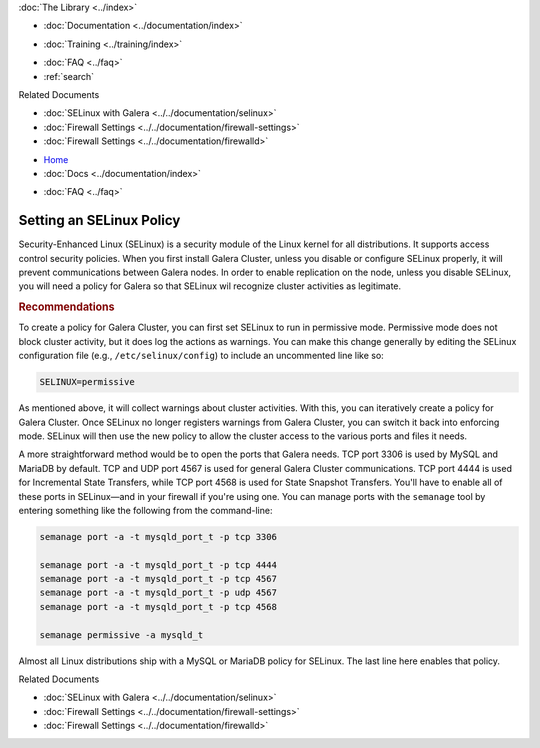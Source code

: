 .. meta::
   :title: Setting an SELinux Policy
   :description:
   :language: en-US
   :keywords:
   :copyright: Codership Oy, 2014 - 2022. All Rights Reserved.


.. container:: left-margin

   .. container:: left-margin-top

      :doc:`The Library <../index>`

   .. container:: left-margin-content

      - :doc:`Documentation <../documentation/index>`

      .. cssclass:: here

         - :doc:`Knowledge Base <./index>`

      - :doc:`Training <../training/index>`

      .. cssclass:: sub-links

         - :doc:`Training Courses <../training/courses/index>`
         - :doc:`Tutorial Articles <../training/tutorials/index>`
         - :doc:`Training Videos <../training/videos/index>`

      - :doc:`FAQ <../faq>`
      - :ref:`search`

      Related Documents

      - :doc:`SELinux with Galera <../../documentation/selinux>`
      - :doc:`Firewall Settings <../../documentation/firewall-settings>`
      - :doc:`Firewall Settings <../../documentation/firewalld>`


.. container:: top-links

   - `Home <https://galeracluster.com>`_
   - :doc:`Docs <../documentation/index>`

   .. cssclass:: here

      - :doc:`KB <./index>`

   .. cssclass:: nav-wider

      - :doc:`Training <../training/index>`

   - :doc:`FAQ <../faq>`


.. cssclass:: library-article
.. _`kb-best-setting-selinux`:

===================================
Setting an SELinux Policy
===================================

.. index::
   pair: Configuration; SELinux

.. rst-class:: article-stats

   Length: 345 words; Published: June 24, 2015; Updated: October 20, 2019; Category: Security; Type: Best Practices

Security-Enhanced Linux (SELinux) is a security module of the Linux kernel for all distributions.  It supports access control security policies.  When you first install Galera Cluster, unless you disable or configure SELinux properly, it will prevent communications between Galera nodes. In order to enable replication on the node, unless you disable SELinux, you will need a policy for Galera so that SELinux wil recognize cluster activities as legitimate.

.. rst-class:: section-heading
.. rubric:: Recommendations

To create a policy for Galera Cluster, you can first set SELinux to run in permissive mode.  Permissive mode does not block cluster activity, but it does log the actions as warnings.  You can make this change generally by editing the SELinux configuration file (e.g., ``/etc/selinux/config``) to include an uncommented line like so:

.. code-block:: console

   SELINUX=permissive

As mentioned above, it will collect warnings about cluster activities. With this, you can iteratively create a policy for Galera Cluster.  Once SELinux no longer registers warnings from Galera Cluster, you can switch it back into enforcing mode.  SELinux will then use the new policy to allow the cluster access to the various ports and files it needs.

A more straightforward method would be to open the ports that Galera needs. TCP port 3306 is used by MySQL and MariaDB by default. TCP and UDP port 4567 is used for general Galera Cluster communications. TCP port 4444 is used for Incremental State Transfers, while TCP port 4568 is used for State Snapshot Transfers. You'll have to enable all of these ports in SELinux |---| and in your firewall if you're using one. You can manage ports with the ``semanage`` tool by entering something like the following from the command-line:

.. code-block:: console

   semanage port -a -t mysqld_port_t -p tcp 3306

   semanage port -a -t mysqld_port_t -p tcp 4444
   semanage port -a -t mysqld_port_t -p tcp 4567
   semanage port -a -t mysqld_port_t -p udp 4567
   semanage port -a -t mysqld_port_t -p tcp 4568

   semanage permissive -a mysqld_t

Almost all Linux distributions ship with a MySQL or MariaDB policy for SELinux. The last line here enables that policy.

.. container:: bottom-links

   Related Documents

   - :doc:`SELinux with Galera <../../documentation/selinux>`
   - :doc:`Firewall Settings <../../documentation/firewall-settings>`
   - :doc:`Firewall Settings <../../documentation/firewalld>`


.. |---|   unicode:: U+2014 .. EM DASH
   :trim:
